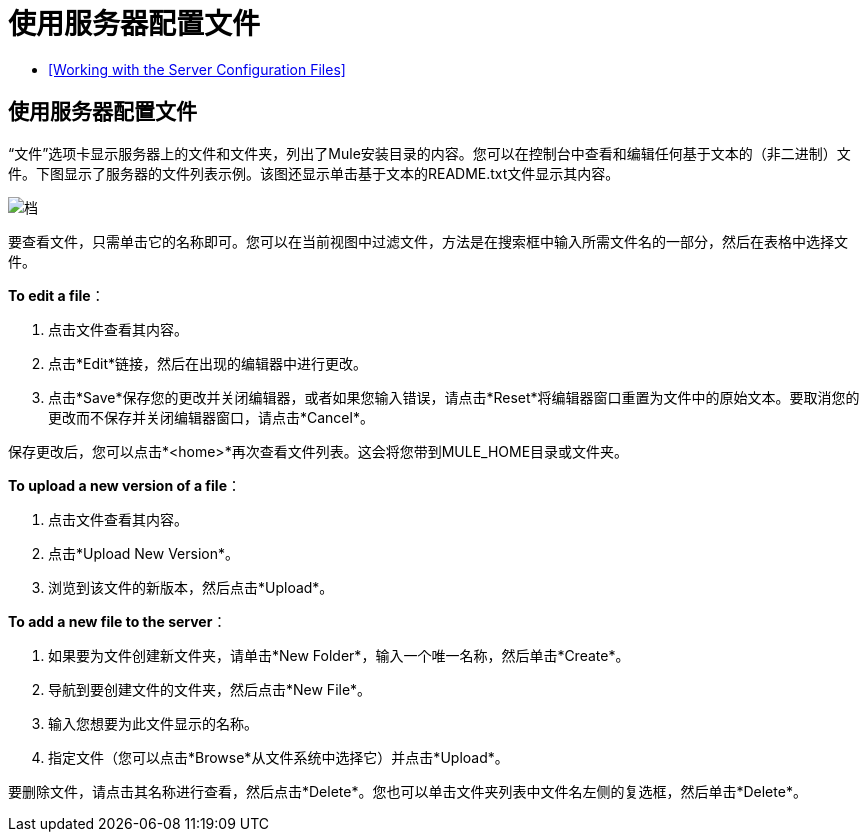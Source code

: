 = 使用服务器配置文件

*  <<Working with the Server Configuration Files>>

== 使用服务器配置文件

“文件”选项卡显示服务器上的文件和文件夹，列出了Mule安装目录的内容。您可以在控制台中查看和编辑任何基于文本的（非二进制）文件。下图显示了服务器的文件列表示例。该图还显示单击基于文本的README.txt文件显示其内容。

image:files.png[档]

要查看文件，只需单击它的名称即可。您可以在当前视图中过滤文件，方法是在搜索框中输入所需文件名的一部分，然后在表格中选择文件。

*To edit a file*：

. 点击文件查看其内容。
. 点击*Edit*链接，然后在出现的编辑器中进行更改。
. 点击*Save*保存您的更改并关闭编辑器，或者如果您输入错误，请点击*Reset*将编辑器窗口重置为文件中的原始文本。要取消您的更改而不保存并关闭编辑器窗口，请点击*Cancel*。

保存更改后，您可以点击*<home>*再次查看文件列表。这会将您带到MULE_HOME目录或文件夹。

*To upload a new version of a file*：

. 点击文件查看其内容。
. 点击*Upload New Version*。
. 浏览到该文件的新版本，然后点击*Upload*。

*To add a new file to the server*：

. 如果要为文件创建新文件夹，请单击*New Folder*，输入一个唯一名称，然后单击*Create*。
. 导航到要创建文件的文件夹，然后点击*New File*。
. 输入您想要为此文件显示的名称。
. 指定文件（您可以点击*Browse*从文件系统中选择它）并点击*Upload*。

要删除文件，请点击其名称进行查看，然后点击*Delete*。您也可以单击文件夹列表中文件名左侧的复选框，然后单击*Delete*。
